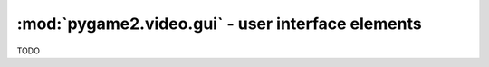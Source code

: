 .. module:: pygame2.video.gui
   :synopsis: User interface elements

:mod:`pygame2.video.gui` - user interface elements
==================================================

.. data:: RELEASED

   Indicates that the UI element is released.
   
.. data:: HOVERED

   Indicates that the mouse pointer is currently hovering the UI element.

.. data:: PRESSED

   Indicates that a mouse button is pressed on the UI element.

.. class:: Button(source=None, size=(0, 0), bpp=32, freesf=False)

   A :class:`pygame2.video.gui.Sprite` object that can react on mouse events.
   
   If a *source* is provided, the constructor assumes it to be a readable
   buffer object or file path to load the pixel data from. The *size* and
   *bpp* will be ignored in those cases.

   If no *source* is provided, a *size* tuple containing the width and
   height of the button and a *bpp* value, indicating the bits per
   pixel to be used, need to be provided.
   
   *freesf* denotes, if the passed *source* shall be freed automatically on
   garbage-collecting the :class:`Button`.

   .. attribute:: state
   
      The current state of the button. This can be a value of
      ``RELEASED``, ``HOVERED`` or ``PRESSED``
   
   .. attribute:: motion
   
      A :class:`pygame2.events.EventHandler` that is invoked, if the mouse
      moves around while being over the :class:`Button`.
   
   .. attribute:: pressed
   
      A :class:`pygame2.events.EventHandler` that is invoked, if a mouse button
      is pressed on the :class:`Button`.
   
   .. attribute:: released
   
      A :class:`pygame2.events.EventHandler` that is invoked, if a mouse button
      is released on the :class:`Button`.
      
   .. attribute:: click
   
      A :class:`pygame2.events.EventHandler` that is invoked, if a mouse
      button is pressed and released on the :class:`Button`.

   .. attribute:: events
   
      A dict containing the mapping of SDL2 events to the available
      :class:`pygame2.events.EventHandler` bindings of the :class:`Button`.

.. class:: TextEntry(source=None, size=(0, 0), bpp=32, freesf=False)

   A :class:`pygame2.video.gui.Sprite` object that can react on text input.
   
   If a *source* is provided, the constructor assumes it to be a readable
   buffer object or file path to load the pixel data from. The *size* and
   *bpp* will be ignored in those cases.

   If no *source* is provided, a *size* tuple containing the width and
   height of the button and a *bpp* value, indicating the bits per
   pixel to be used, need to be provided.
   
   *freesf* denotes, if the passed *source* shall be freed automatically on
   garbage-collecting the :class:`TextEntry`.

   .. attribute:: motion
   
      A :class:`pygame2.events.EventHandler` that is invoked, if the mouse
      moves around while being over the :class:`TextEntry`.
   
   .. attribute:: pressed
   
      A :class:`pygame2.events.EventHandler` that is invoked, if a mouse button
      is pressed on the :class:`TextEntry`.
   
   .. attribute:: released
   
      A :class:`pygame2.events.EventHandler` that is invoked, if a mouse button
      is released on the :class:`TextEntry`.

   .. attribute:: keydown
   
      A :class:`pygame2.events.EventHandler` that is invoked on pressing a key.
   
   .. attribute:: keyup
   
      A :class:`pygame2.events.EventHandler` that is invoked on releasing a key.
   
   .. attribute:: input
   
      A :class:`pygame2.events.EventHandler` that is invoked on text input
      events.
   
   .. attribute:: editing
   
      A :class:`pygame2.events.EventHandler` that is invoked on text editing
      events.

   .. attribute:: events
   
      A dict containing the mapping of SDL2 events to the available
      :class:`pygame2.events.EventHandler` bindings of the :class:`TextEntry`.

   .. attribute:: text
   
      The text of the :class:`TextEntry`.

.. class:: UIProcessor()

   TODO

   .. attribute:: handlers
   
      A dict containing the mapping of SDL2 events to the available
      :class:`pygame2.events.EventHandler` bindings of the
      :class:`UIProcessor`.

   .. method:: activate(component : Component) -> None
   
      Activates a UI control to receive text input.

   .. method:: deactivate(component : Component) -> None
   
      Deactivate the currently active UI control.
      
   .. method:: passevent(component : Component, event : SDL_Event) -> None
   
      Passes the *event* to a *component* without any additional checks or
      restrictions.
   
   .. method:: mousemotion(component : Component, event : SDL_Event) -> None
   
      Checks, if the event's motion position is on the *component* and
      executes the component's event handlers on demand. If the motion event
      position is not within the area of the *component*, nothing will be
      done. In case the component is a :class:`Button`, its
      :attr:`Button.state` will be adjusted to reflect, if it is
      currently hovered or not.

   .. method:: mousedown(component : Component, event : SDL_Event) -> None
   
      Checks, if the event's button press position is on the *component* and
      executes the component's event handlers on demand. If the button press
      position is not within the area of the component, nothing will be done.

      In case the component is a :class:`Button`, its :attr:`Button.state`
      will be adjusted to reflect, if it is currently pressed or not.
      
      In case the component is a :class:`TextEntry` and the pressed button is
      the primary mouse button, the component will be marked as the next
      control to activate for text input.

   .. method:: mouseup(self, component, event):
     
    Checks, if the event's button release position is on the *component* and
    executes the component's event handlers on demand. If the button release
    position is not within the area of the component, nothing will be done.

    In case the component is a :class:`Button`, its :attr:`Button.state`
    will be adjusted to reflect, whether it is hovered or not.
    
    If the button release followed a button press on the same component and
    if the button is the primary button, the click() event handler is invoked,
    if the component is a :class:`Button`.

   .. method:: dispatch(obj : object, event : SDL_Event):
      
      Passes an event to the given object. If *obj* is a
      :class:`pygame2.ebs.World` object, UI relevant components will receive
      the event, if they support the event type. If *obj* is a single object,
      ``obj.events`` **must** be a dict consisting of SDL event type
      identifiers and :class:`pygame2.events.EventHandler` instances bound
      to the object. If *obj* is a iterable, such as a list or set, every
      item within *obj* **must** feature an ``events`` attribute as
      described above.

   .. method:: process(world : World, components : iterable) -> None
      
      The :class:`UIProcessor` class does not implement the process()``
      method by default. Instead it uses :meth:`dispatch()` to send events
      around to components. :meth:`process()` does nothing.
